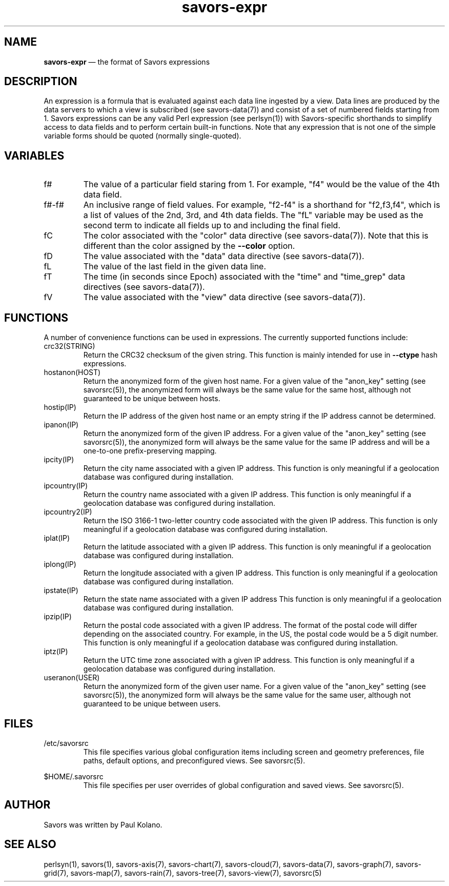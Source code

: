 .TH "savors-expr" "7" "18 May 2021" "" ""
./"################################################################
.SH "NAME"
./"################################################################
\fBsavors-expr\fP \(em the format of Savors expressions
./"################################################################
.SH "DESCRIPTION"
./"################################################################
An expression is a formula that is evaluated against each data line
ingested by a view.  Data lines are produced by the data servers to
which a view is subscribed (see savors-data(7)) and consist of a set of
numbered fields starting from 1.  Savors expressions can be any valid
Perl expression (see perlsyn(1)) with Savors-specific shorthands to
simplify access to data fields and to perform certain built-in
functions.  Note that any expression that is not one of the simple
variable forms should be quoted (normally single-quoted).
./"################################################################
.SH "VARIABLES"
./"################################################################
.IP f#
The value of a particular field staring from 1.  For example, "f4" would
be the value of the 4th data field.
.IP f#-f#
An inclusive range of field values.  For example, "f2-f4" is a shorthand
for "f2,f3,f4", which is a list of values of the 2nd, 3rd, and 4th data
fields.  The "fL" variable may be used as the second term to indicate
all fields up to and including the final field.
.IP fC
The color associated with the "color" data directive (see
savors-data(7)).  Note that this is different than the color assigned by
the \fB\-\-color\fP option.
.IP fD
The value associated with the "data" data directive (see savors-data(7)).
.IP fL
The value of the last field in the given data line.
.IP fT
The time (in seconds since Epoch) associated with the "time" and
"time_grep" data directives (see savors-data(7)).
.IP fV
The value associated with the "view" data directive (see savors-data(7)).
./"################################################################
.SH "FUNCTIONS"
./"################################################################
A number of convenience functions can be used in expressions.  The
currently supported functions include:
.IP crc32(STRING)
Return the CRC32 checksum of the given string.  This function is mainly
intended for use in \fB\-\-ctype\fP hash expressions.
.IP hostanon(HOST)
Return the anonymized form of the given host name.  For a given value
of the "anon_key" setting (see savorsrc(5)), the anonymized form will
always be the same value for the same host, although not guaranteed to
be unique between hosts.
.IP hostip(IP)
Return the IP address of the given host name or an empty string if the
IP address cannot be determined.
.IP ipanon(IP)
Return the anonymized form of the given IP address.  For a given value
of the "anon_key" setting (see savorsrc(5)), the anonymized form will
always be the same value for the same IP address and will be a
one-to-one prefix-preserving mapping.
.IP ipcity(IP)
Return the city name associated with a given IP address.  This
function is only meaningful if a geolocation database was configured
during installation.
.IP ipcountry(IP)
Return the country name associated with a given IP address.  This
function is only meaningful if a geolocation database was configured
during installation.
.IP ipcountry2(IP)
Return the ISO 3166-1 two-letter country code associated with the
given IP address.  This function is only meaningful if a geolocation
database was configured during installation.
.IP iplat(IP)
Return the latitude associated with a given IP address.  This function
is only meaningful if a geolocation database was configured during
installation.
.IP iplong(IP)
Return the longitude associated with a given IP address.  This
function is only meaningful if a geolocation database was configured
during installation.
.IP ipstate(IP)
Return the state name associated with a given IP address  This
function is only meaningful if a geolocation database was configured
during installation.
.IP ipzip(IP)
Return the postal code associated with a given IP address.  The format
of the postal code will differ depending on the associated country.  For
example, in the US, the postal code would be a 5 digit number.  This
function is only meaningful if a geolocation database was configured
during installation.
.IP iptz(IP)
Return the UTC time zone associated with a given IP address.  This
function is only meaningful if a geolocation database was configured
during installation.
.IP useranon(USER)
Return the anonymized form of the given user name.  For a given value
of the "anon_key" setting (see savorsrc(5)), the anonymized form will
always be the same value for the same user, although not guaranteed to
be unique between users.
./"################################################################
.SH "FILES"
./"################################################################
/etc/savorsrc
.RS
This file specifies various global configuration items including
screen and geometry preferences, file paths, default options, and
preconfigured views.  See savorsrc(5).
.RE
.PP
$HOME/.savorsrc
.RS
This file specifies per user overrides of global configuration and
saved views.  See savorsrc(5).
.RE
./"################################################################
.SH "AUTHOR"
./"################################################################
Savors was written by Paul Kolano.
./"################################################################
.SH "SEE ALSO"
./"################################################################
perlsyn(1), savors(1), savors-axis(7), savors-chart(7), savors-cloud(7),
savors-data(7), savors-graph(7), savors-grid(7), savors-map(7),
savors-rain(7), savors-tree(7), savors-view(7), savorsrc(5)
